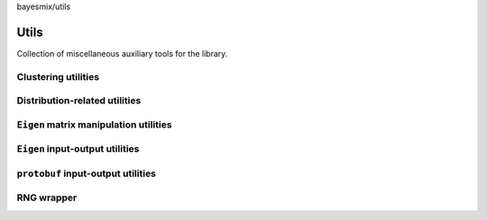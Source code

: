 bayesmix/utils

Utils
=====

Collection of miscellaneous auxiliary tools for the library.

--------------------
Clustering utilities
--------------------
.. doxygenfile:: cluster_utils.h
   :project: bayesmix

------------------------------
Distribution-related utilities
------------------------------
.. doxygenfile:: distributions.h
   :project: bayesmix

----------------------------------------------
``Eigen`` matrix manipulation utilities
----------------------------------------------
.. doxygenfile:: eigen_utils.h
   :project: bayesmix

--------------------------------
``Eigen`` input-output utilities
--------------------------------
.. doxygenfile:: io_utils.h
   :project: bayesmix

-----------------------------------
``protobuf`` input-output utilities
-----------------------------------
.. doxygenfile:: proto_utils.h
   :project: bayesmix

-----------
RNG wrapper
-----------
.. doxygenfile:: rng.h
   :project: bayesmix
